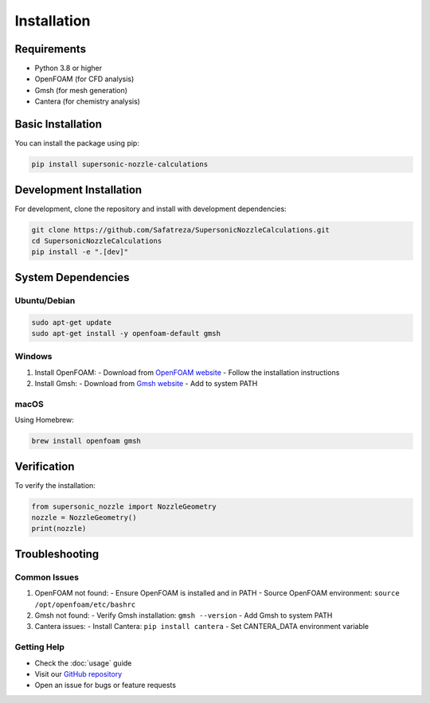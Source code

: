Installation
============

Requirements
-----------

* Python 3.8 or higher
* OpenFOAM (for CFD analysis)
* Gmsh (for mesh generation)
* Cantera (for chemistry analysis)

Basic Installation
----------------

You can install the package using pip:

.. code-block:: bash

    pip install supersonic-nozzle-calculations

Development Installation
----------------------

For development, clone the repository and install with development dependencies:

.. code-block:: bash

    git clone https://github.com/Safatreza/SupersonicNozzleCalculations.git
    cd SupersonicNozzleCalculations
    pip install -e ".[dev]"

System Dependencies
-----------------

Ubuntu/Debian
~~~~~~~~~~~~

.. code-block:: bash

    sudo apt-get update
    sudo apt-get install -y openfoam-default gmsh

Windows
~~~~~~~

1. Install OpenFOAM:
   - Download from `OpenFOAM website <https://www.openfoam.com/download>`_
   - Follow the installation instructions

2. Install Gmsh:
   - Download from `Gmsh website <http://gmsh.info/bin/Windows/>`_
   - Add to system PATH

macOS
~~~~~

Using Homebrew:

.. code-block:: bash

    brew install openfoam gmsh

Verification
-----------

To verify the installation:

.. code-block:: python

    from supersonic_nozzle import NozzleGeometry
    nozzle = NozzleGeometry()
    print(nozzle)

Troubleshooting
--------------

Common Issues
~~~~~~~~~~~~

1. OpenFOAM not found:
   - Ensure OpenFOAM is installed and in PATH
   - Source OpenFOAM environment: ``source /opt/openfoam/etc/bashrc``

2. Gmsh not found:
   - Verify Gmsh installation: ``gmsh --version``
   - Add Gmsh to system PATH

3. Cantera issues:
   - Install Cantera: ``pip install cantera``
   - Set CANTERA_DATA environment variable

Getting Help
~~~~~~~~~~~

* Check the :doc:`usage` guide
* Visit our `GitHub repository <https://github.com/Safatreza/SupersonicNozzleCalculations>`_
* Open an issue for bugs or feature requests 